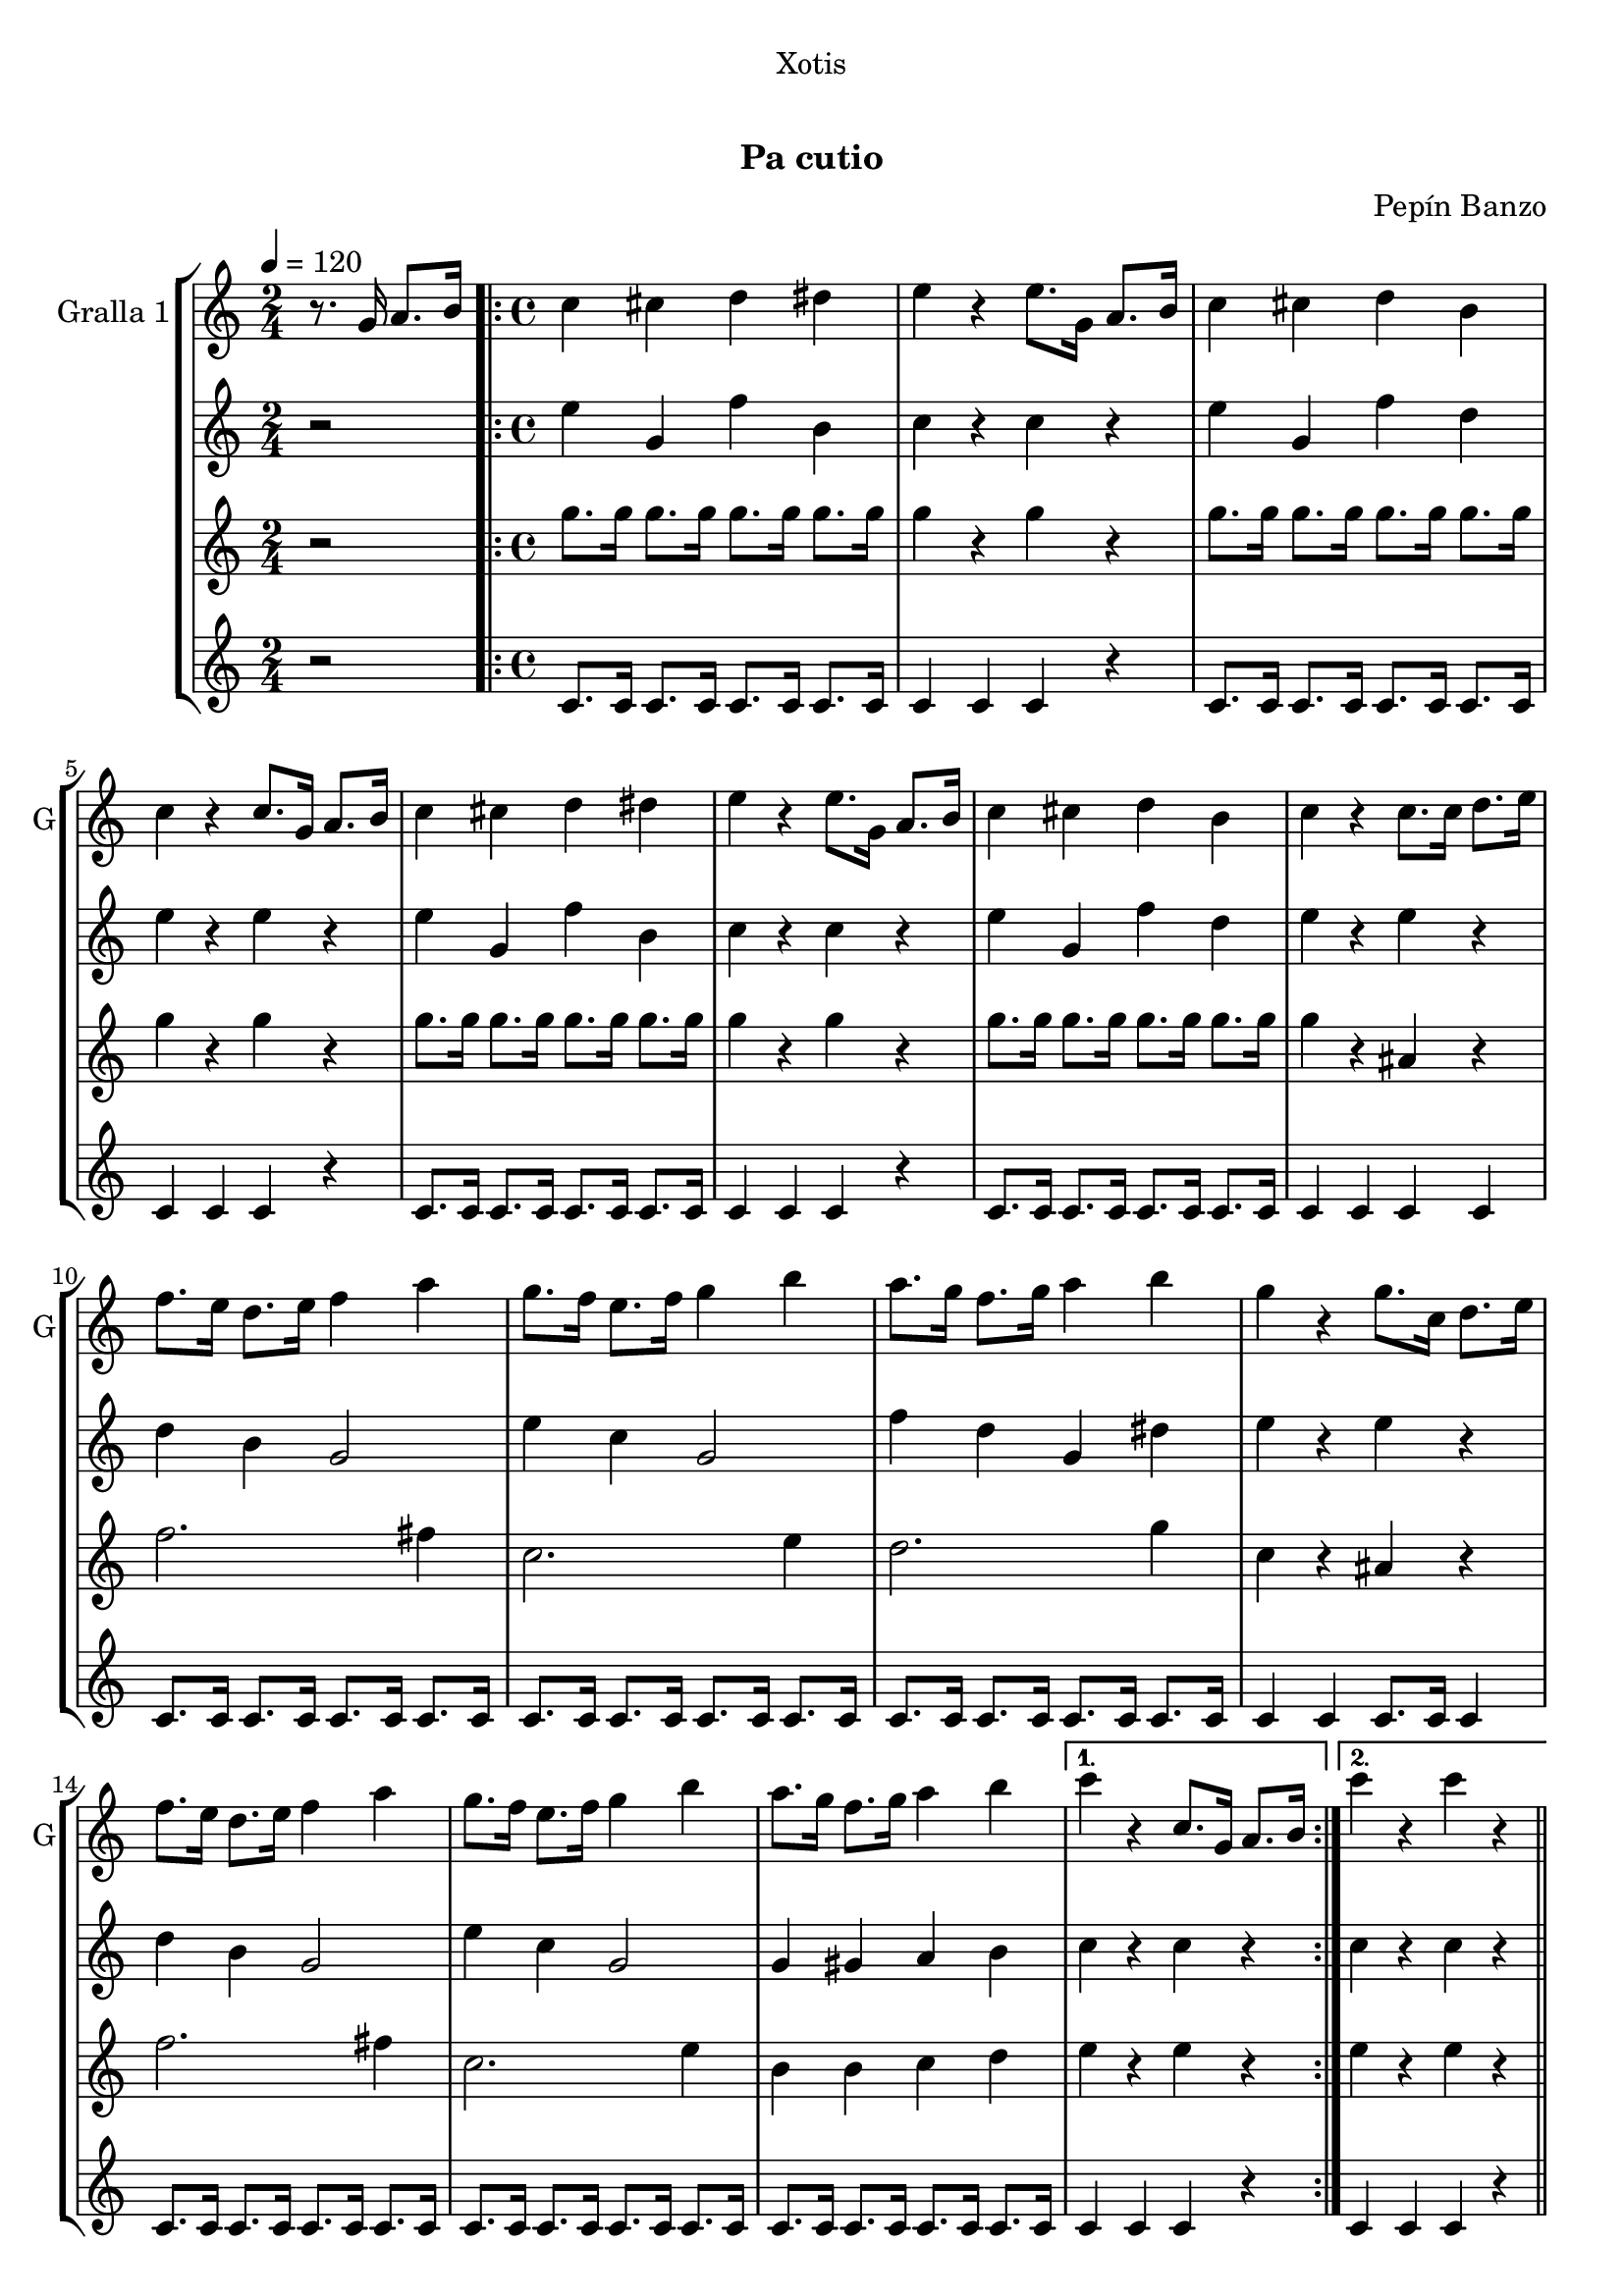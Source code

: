 \version "2.16.0"

\header {
  dedication="Xotis"
  title="  "
  subtitle="Pa cutio"
  subsubtitle=""
  poet=""
  meter=""
  piece=""
  composer="Pepín Banzo"
  arranger=""
  opus=""
  instrument=""
  copyright="     "
  tagline="  "
}

liniaroAa =
\relative g'
{
  \tempo 4=120
  \clef treble
  \key c \major
  \time 2/4
  r8. g16 a8. b16  |
  \time 4/4   \repeat volta 2 { c4 cis d dis  |
  e4 r e8. g,16 a8. b16  |
  c4 cis d b  |
  %05
  c4 r c8. g16 a8. b16  |
  c4 cis d dis  |
  e4 r e8. g,16 a8. b16  |
  c4 cis d b  |
  c4 r c8. c16 d8. e16  |
  %10
  f8. e16 d8. e16 f4 a  |
  g8. f16 e8. f16 g4 b  |
  a8. g16 f8. g16 a4 b  |
  g4 r g8. c,16 d8. e16  |
  f8. e16 d8. e16 f4 a  |
  %15
  g8. f16 e8. f16 g4 b  |
  a8. g16 f8. g16 a4 b }
  \alternative { { c4 r c,8. g16 a8. b16 }
  { c'4 r c r } } \bar "||"
}

liniaroAb =
\relative e''
{
  \tempo 4=120
  \clef treble
  \key c \major
  \time 2/4
  r2  |
  \time 4/4   \repeat volta 2 { e4 g, f' b,  |
  c4 r c r  |
  e4 g, f' d  |
  %05
  e4 r e r  |
  e4 g, f' b,  |
  c4 r c r  |
  e4 g, f' d  |
  e4 r e r  |
  %10
  d4 b g2  |
  e'4 c g2  |
  f'4 d g, dis'  |
  e4 r e r  |
  d4 b g2  |
  %15
  e'4 c g2  |
  g4 gis a b }
  \alternative { { c4 r c r }
  { c4 r c r } } \bar "||"
}

liniaroAc =
\relative g''
{
  \tempo 4=120
  \clef treble
  \key c \major
  \time 2/4
  r2  |
  \time 4/4   \repeat volta 2 { g8. g16 g8. g16 g8. g16 g8. g16  |
  g4 r g r  |
  g8. g16 g8. g16 g8. g16 g8. g16  |
  %05
  g4 r g r  |
  g8. g16 g8. g16 g8. g16 g8. g16  |
  g4 r g r  |
  g8. g16 g8. g16 g8. g16 g8. g16  |
  g4 r ais, r  |
  %10
  f'2. fis4  |
  c2. e4  |
  d2. g4  |
  c,4 r ais r  |
  f'2. fis4  |
  %15
  c2. e4  |
  b4 b c d }
  \alternative { { e4 r e r }
  { e4 r e r } } \bar "||"
}

liniaroAd =
\drummode
{
  \tempo 4=120
  \time 2/4
  r2  |
  \time 4/4   \repeat volta 2 { tomfl8. tomfl16 tomfl8. tomfl16 tomfl8. tomfl16 tomfl8. tomfl16  |
  tomfl4 tomfl tomfl r  |
  tomfl8. tomfl16 tomfl8. tomfl16 tomfl8. tomfl16 tomfl8. tomfl16  |
  %05
  tomfl4 tomfl tomfl r  |
  tomfl8. tomfl16 tomfl8. tomfl16 tomfl8. tomfl16 tomfl8. tomfl16  |
  tomfl4 tomfl tomfl r  |
  tomfl8. tomfl16 tomfl8. tomfl16 tomfl8. tomfl16 tomfl8. tomfl16  |
  tomfl4 tomfl tomfl tomfl  |
  %10
  tomfl8. tomfl16 tomfl8. tomfl16 tomfl8. tomfl16 tomfl8. tomfl16  |
  tomfl8. tomfl16 tomfl8. tomfl16 tomfl8. tomfl16 tomfl8. tomfl16  |
  tomfl8. tomfl16 tomfl8. tomfl16 tomfl8. tomfl16 tomfl8. tomfl16  |
  tomfl4 tomfl tomfl8. tomfl16 tomfl4  |
  tomfl8. tomfl16 tomfl8. tomfl16 tomfl8. tomfl16 tomfl8. tomfl16  |
  %15
  tomfl8. tomfl16 tomfl8. tomfl16 tomfl8. tomfl16 tomfl8. tomfl16  |
  tomfl8. tomfl16 tomfl8. tomfl16 tomfl8. tomfl16 tomfl8. tomfl16 }
  \alternative { { tomfl4 tomfl tomfl r }
  { tomfl4 tomfl tomfl r } } \bar "||"
}

\bookpart {
  \score {
    \new StaffGroup {
      \override Score.RehearsalMark #'self-alignment-X = #LEFT
      <<
        \new Staff \with {instrumentName = #"Gralla 1" shortInstrumentName = #"G"} \liniaroAa
        \new Staff \with {instrumentName = #"" shortInstrumentName = #" "} \liniaroAb
        \new Staff \with {instrumentName = #"" shortInstrumentName = #" "} \liniaroAc
        \new Staff \with {instrumentName = #"" shortInstrumentName = #" "} \liniaroAd
      >>
    }
    \layout {}
  }\score { \unfoldRepeats
    \new StaffGroup {
      \override Score.RehearsalMark #'self-alignment-X = #LEFT
      <<
        \new Staff \with {instrumentName = #"Gralla 1" shortInstrumentName = #"G"} \liniaroAa
        \new Staff \with {instrumentName = #"" shortInstrumentName = #" "} \liniaroAb
        \new Staff \with {instrumentName = #"" shortInstrumentName = #" "} \liniaroAc
        \new Staff \with {instrumentName = #"" shortInstrumentName = #" "} \liniaroAd
      >>
    }
    \midi {}
  }
}

\bookpart {
  \header {instrument="Gralla 1"}
  \score {
    \new StaffGroup {
      \override Score.RehearsalMark #'self-alignment-X = #LEFT
      <<
        \new Staff \liniaroAa
      >>
    }
    \layout {}
  }\score { \unfoldRepeats
    \new StaffGroup {
      \override Score.RehearsalMark #'self-alignment-X = #LEFT
      <<
        \new Staff \liniaroAa
      >>
    }
    \midi {}
  }
}

\bookpart {
  \header {instrument=""}
  \score {
    \new StaffGroup {
      \override Score.RehearsalMark #'self-alignment-X = #LEFT
      <<
        \new Staff \liniaroAb
      >>
    }
    \layout {}
  }\score { \unfoldRepeats
    \new StaffGroup {
      \override Score.RehearsalMark #'self-alignment-X = #LEFT
      <<
        \new Staff \liniaroAb
      >>
    }
    \midi {}
  }
}

\bookpart {
  \header {instrument=""}
  \score {
    \new StaffGroup {
      \override Score.RehearsalMark #'self-alignment-X = #LEFT
      <<
        \new Staff \liniaroAc
      >>
    }
    \layout {}
  }\score { \unfoldRepeats
    \new StaffGroup {
      \override Score.RehearsalMark #'self-alignment-X = #LEFT
      <<
        \new Staff \liniaroAc
      >>
    }
    \midi {}
  }
}

\bookpart {
  \header {instrument=""}
  \score {
    \new StaffGroup {
      \override Score.RehearsalMark #'self-alignment-X = #LEFT
      <<
        \new Staff \liniaroAd
      >>
    }
    \layout {}
  }\score { \unfoldRepeats
    \new StaffGroup {
      \override Score.RehearsalMark #'self-alignment-X = #LEFT
      <<
        \new Staff \liniaroAd
      >>
    }
    \midi {}
  }
}

